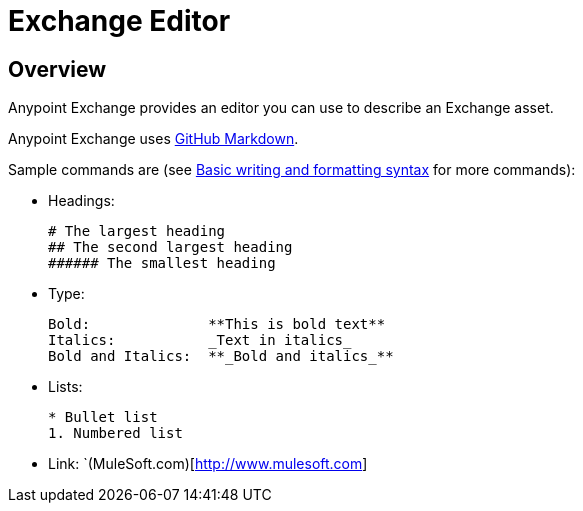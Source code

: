 = Exchange Editor
:keywords: exchange, editor, edit

////
Use the Editor - Editing controls, and entering or modifying text using wysiwyg or Markdown syntax, as well as inserting a graphic, or video.
////

== Overview

Anypoint Exchange provides an editor you can use to describe an Exchange asset.

Anypoint Exchange uses link:https://help.github.com/categories/writing-on-github/[GitHub Markdown].

Sample commands are (see link:https://help.github.com/articles/basic-writing-and-formatting-syntax/[Basic writing and formatting syntax] for more commands):

* Headings:
+
[source,Syntax]
----
# The largest heading
## The second largest heading
###### The smallest heading
----
+
* Type:
+
[source,Syntax]
----
Bold:              **This is bold text**
Italics:           _Text in italics_
Bold and Italics:  **_Bold and italics_**
----
+
* Lists:
+
[source,Syntax]
----
* Bullet list
1. Numbered list
----
+
* Link: `(MuleSoft.com)[http://www.mulesoft.com]